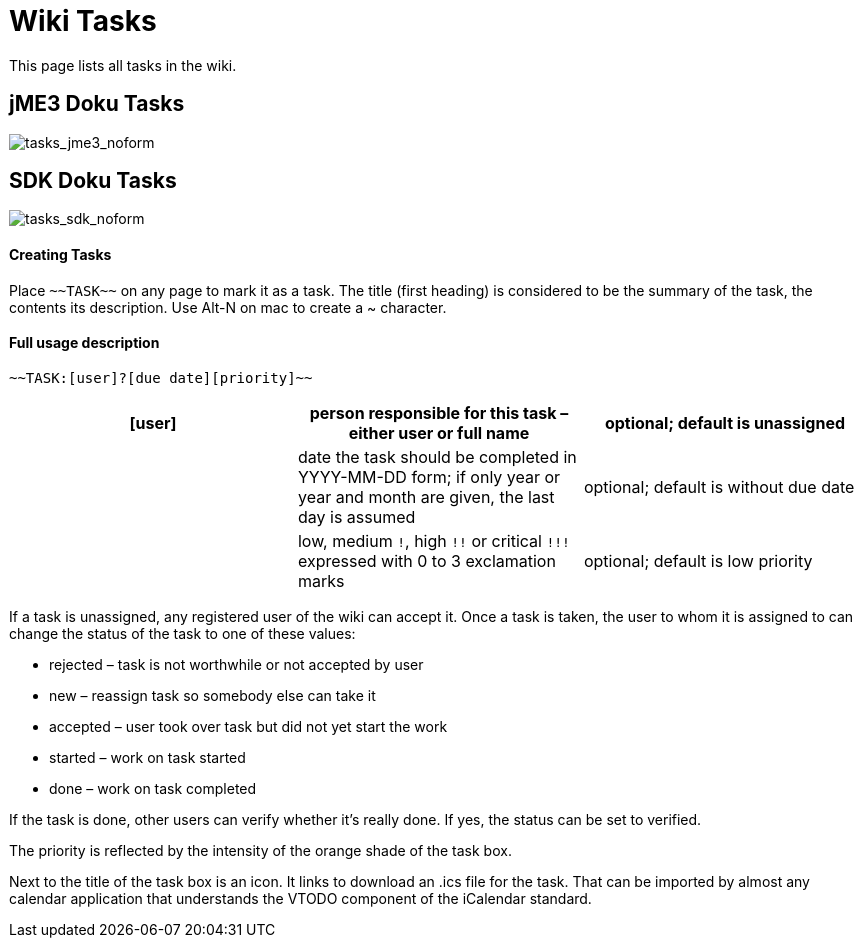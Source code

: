 

= Wiki Tasks

This page lists all tasks in the wiki.



== jME3 Doku Tasks

image:tasks_jme3_noform[tasks_jme3_noform,with="",height=""]



== SDK Doku Tasks

image:tasks_sdk_noform[tasks_sdk_noform,with="",height=""]



==== Creating Tasks

Place `+++~~TASK~~+++` on any page to mark it as a task. The title (first heading) is considered to be the summary of the task, the contents its description. Use Alt-N on mac to create a ~ character.



==== Full usage description

....
~~TASK:[user]?[due date][priority]~~
....
[cols="3", options="header"]
|===

a| [user] 
a| person responsible for this task – either user or full name 
a| optional; default is unassigned 

a| [due date] 
a| date the task should be completed in YYYY-MM-DD form; if only year or year and month are given, the last day is assumed 
a| optional; default is without due date 

a| [priority] 
a| low, medium `!`, high `+++!!+++` or critical `+++!!!+++` expressed with 0 to 3 exclamation marks 
a| optional; default is low priority 

|===

If a task is unassigned, any registered user of the wiki can accept it. Once a task is taken, the user to whom it is assigned to can change the status of the task to one of these values:


*  rejected – task is not worthwhile or not accepted by user
*  new – reassign task so somebody else can take it
*  accepted – user took over task but did not yet start the work
*  started – work on task started
*  done – work on task completed

If the task is done, other users can verify whether it's really done. If yes, the status can be set to verified.


The priority is reflected by the intensity of the orange shade of the task box.


Next to the title of the task box is an icon. It links to download an .ics file for the task. That can be imported by almost any calendar application that understands the VTODO component of the iCalendar standard.

